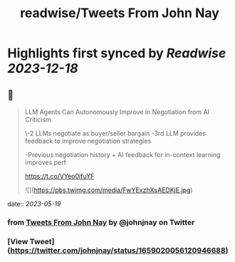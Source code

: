 :PROPERTIES:
:title: readwise/Tweets From John Nay
:END:

:PROPERTIES:
:author: [[johnjnay on Twitter]]
:full-title: "Tweets From John Nay"
:category: [[tweets]]
:url: https://twitter.com/johnjnay
:image-url: https://pbs.twimg.com/profile_images/1587478064824520704/0hwJzdEI.jpg
:END:

* Highlights first synced by [[Readwise]] [[2023-12-18]]
** 📌
#+BEGIN_QUOTE
LLM Agents Can Autonomously Improve in Negotiation from AI Criticism

\-2 LLMs negotiate as buyer/seller bargain
-3rd LLM provides feedback to improve negotiation strategies

-Previous negotiation history + AI feedback for in-context learning improves perf

https://t.co/VYeo0ifuYF 

![](https://pbs.twimg.com/media/FwYExzhXsAEDKjE.jpg) 
#+END_QUOTE
    date:: [[2023-05-19]]
*** from _Tweets From John Nay_ by @johnjnay on Twitter
*** [View Tweet](https://twitter.com/johnjnay/status/1659020056120946688)